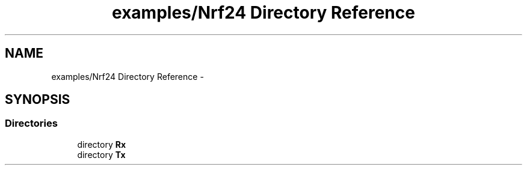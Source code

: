 .TH "examples/Nrf24 Directory Reference" 3 "Wed Feb 18 2015" "My Project" \" -*- nroff -*-
.ad l
.nh
.SH NAME
examples/Nrf24 Directory Reference \- 
.SH SYNOPSIS
.br
.PP
.SS "Directories"

.in +1c
.ti -1c
.RI "directory \fBRx\fP"
.br
.ti -1c
.RI "directory \fBTx\fP"
.br
.in -1c
